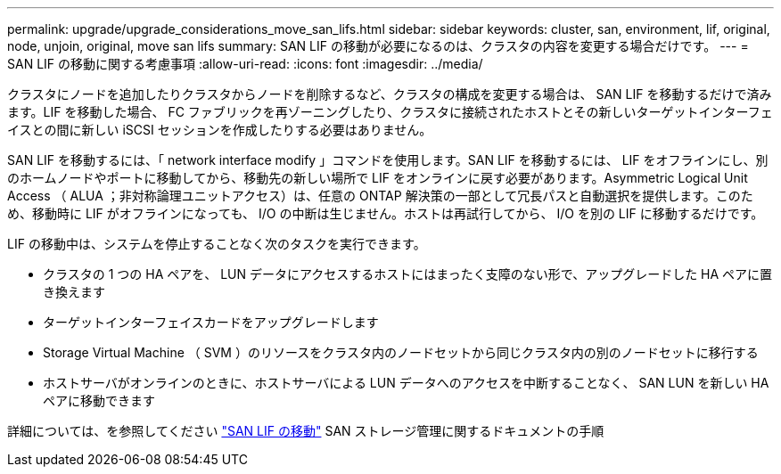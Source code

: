 ---
permalink: upgrade/upgrade_considerations_move_san_lifs.html 
sidebar: sidebar 
keywords: cluster, san, environment, lif, original, node, unjoin, original, move san lifs 
summary: SAN LIF の移動が必要になるのは、クラスタの内容を変更する場合だけです。 
---
= SAN LIF の移動に関する考慮事項
:allow-uri-read: 
:icons: font
:imagesdir: ../media/


[role="lead"]
クラスタにノードを追加したりクラスタからノードを削除するなど、クラスタの構成を変更する場合は、 SAN LIF を移動するだけで済みます。LIF を移動した場合、 FC ファブリックを再ゾーニングしたり、クラスタに接続されたホストとその新しいターゲットインターフェイスとの間に新しい iSCSI セッションを作成したりする必要はありません。

SAN LIF を移動するには、「 network interface modify 」コマンドを使用します。SAN LIF を移動するには、 LIF をオフラインにし、別のホームノードやポートに移動してから、移動先の新しい場所で LIF をオンラインに戻す必要があります。Asymmetric Logical Unit Access （ ALUA ；非対称論理ユニットアクセス）は、任意の ONTAP 解決策の一部として冗長パスと自動選択を提供します。このため、移動時に LIF がオフラインになっても、 I/O の中断は生じません。ホストは再試行してから、 I/O を別の LIF に移動するだけです。

LIF の移動中は、システムを停止することなく次のタスクを実行できます。

* クラスタの 1 つの HA ペアを、 LUN データにアクセスするホストにはまったく支障のない形で、アップグレードした HA ペアに置き換えます
* ターゲットインターフェイスカードをアップグレードします
* Storage Virtual Machine （ SVM ）のリソースをクラスタ内のノードセットから同じクラスタ内の別のノードセットに移行する
* ホストサーバがオンラインのときに、ホストサーバによる LUN データへのアクセスを中断することなく、 SAN LUN を新しい HA ペアに移動できます


詳細については、を参照してください https://docs.netapp.com/us-en/ontap/san-admin/move-san-lifs-task.html["SAN LIF の移動"^] SAN ストレージ管理に関するドキュメントの手順

